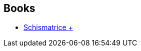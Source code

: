 :jbake-type: post
:jbake-status: published
:jbake-title: William Olivier Desmond
:jbake-tags: author
:jbake-date: 2008-05-13
:jbake-depth: ../../
:jbake-uri: goodreads/authors/90038.adoc
:jbake-bigImage: https://s.gr-assets.com/assets/nophoto/user/u_200x266-e183445fd1a1b5cc7075bb1cf7043306.png
:jbake-source: https://www.goodreads.com/author/show/90038
:jbake-style: goodreads goodreads-author no-index

## Books
* link:../books/9782070423316.html[Schismatrice +]